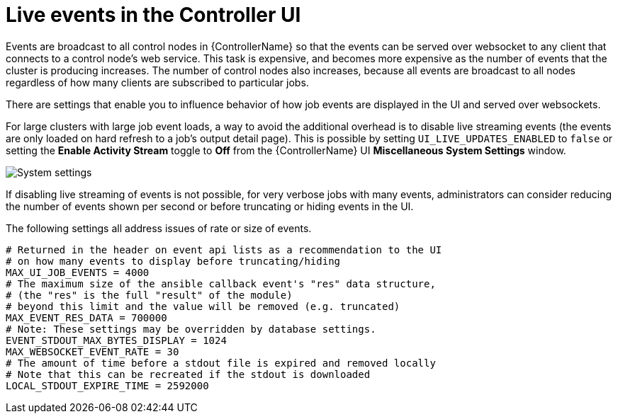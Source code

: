 [id="ref-controller-live-events"]

= Live events in the Controller UI

Events are broadcast to all control nodes in {ControllerName} so that the events can be served over websocket to any client that connects to a control node's web service. 
This task is expensive, and becomes more expensive as the number of events that the cluster is producing increases. 
The number of control nodes also increases, because all events are broadcast to all nodes regardless of how many clients are subscribed to particular jobs.

There are settings that enable you to influence behavior of how job events are displayed in the UI and served over websockets.

For large clusters with large job event loads, a way to avoid the additional overhead is to disable live streaming events (the events are only loaded on hard refresh to a job's output detail page).
This is possible by setting `UI_LIVE_UPDATES_ENABLED` to `false` or setting the *Enable Activity Stream* toggle to *Off* from the {ControllerName} UI *Miscellaneous System Settings* window.

image:perf-enable-activity-stream.png[System settings]

If disabling live streaming of events is not possible, for very verbose jobs with many events, administrators can consider reducing the number of events shown per second or before truncating or hiding events in the UI. 

The following settings all address issues of rate or size of events.

[literal, options="nowrap" subs="+attributes"]
----
# Returned in the header on event api lists as a recommendation to the UI
# on how many events to display before truncating/hiding
MAX_UI_JOB_EVENTS = 4000
# The maximum size of the ansible callback event's "res" data structure,
# (the "res" is the full "result" of the module)
# beyond this limit and the value will be removed (e.g. truncated)
MAX_EVENT_RES_DATA = 700000
# Note: These settings may be overridden by database settings.
EVENT_STDOUT_MAX_BYTES_DISPLAY = 1024
MAX_WEBSOCKET_EVENT_RATE = 30
# The amount of time before a stdout file is expired and removed locally
# Note that this can be recreated if the stdout is downloaded
LOCAL_STDOUT_EXPIRE_TIME = 2592000
----